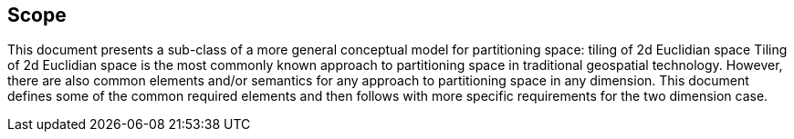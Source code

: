 == Scope

This document presents a sub-class of a more general conceptual model for partitioning space: tiling of 2d Euclidian space Tiling of 2d Euclidian space is the most commonly known approach to partitioning space in traditional geospatial technology. However, there are also common elements and/or semantics for any approach to partitioning space in any dimension. This document defines some of the common required elements and then follows with more specific requirements for the two dimension case.

